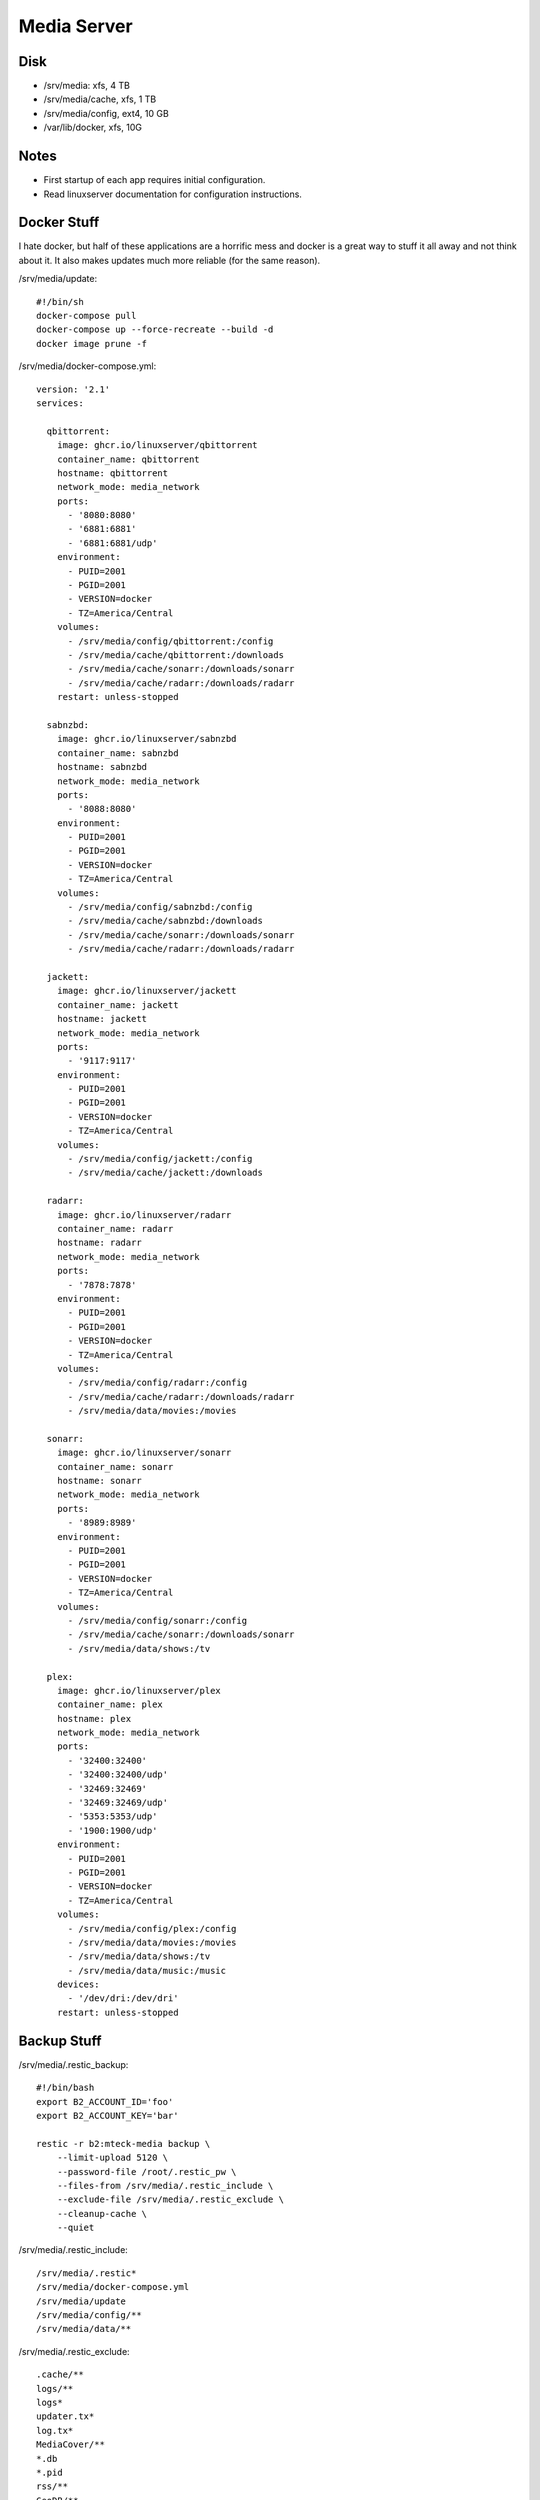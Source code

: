 Media Server
============

Disk
----

- /srv/media: xfs, 4 TB
- /srv/media/cache, xfs, 1 TB
- /srv/media/config, ext4, 10 GB 
- /var/lib/docker, xfs,  10G

Notes
-----

- First startup of each app requires initial configuration.
- Read linuxserver documentation for configuration instructions.

Docker Stuff
------------

I hate docker, but half of these applications are a horrific mess and docker
is a great way to stuff it all away and not think about it. It also makes
updates much more reliable (for the same reason).

/srv/media/update::

    #!/bin/sh
    docker-compose pull
    docker-compose up --force-recreate --build -d
    docker image prune -f


/srv/media/docker-compose.yml::

    version: '2.1'
    services:

      qbittorrent:
        image: ghcr.io/linuxserver/qbittorrent
        container_name: qbittorrent
        hostname: qbittorrent
        network_mode: media_network
        ports:
          - '8080:8080'
          - '6881:6881'
          - '6881:6881/udp'
        environment:
          - PUID=2001
          - PGID=2001
          - VERSION=docker
          - TZ=America/Central
        volumes:
          - /srv/media/config/qbittorrent:/config
          - /srv/media/cache/qbittorrent:/downloads
          - /srv/media/cache/sonarr:/downloads/sonarr
          - /srv/media/cache/radarr:/downloads/radarr
        restart: unless-stopped

      sabnzbd:
        image: ghcr.io/linuxserver/sabnzbd
        container_name: sabnzbd
        hostname: sabnzbd
        network_mode: media_network
        ports:
          - '8088:8080'
        environment:
          - PUID=2001
          - PGID=2001
          - VERSION=docker
          - TZ=America/Central
        volumes:
          - /srv/media/config/sabnzbd:/config
          - /srv/media/cache/sabnzbd:/downloads
          - /srv/media/cache/sonarr:/downloads/sonarr
          - /srv/media/cache/radarr:/downloads/radarr

      jackett:
        image: ghcr.io/linuxserver/jackett
        container_name: jackett
        hostname: jackett
        network_mode: media_network
        ports:
          - '9117:9117'
        environment:
          - PUID=2001
          - PGID=2001
          - VERSION=docker
          - TZ=America/Central
        volumes:
          - /srv/media/config/jackett:/config
          - /srv/media/cache/jackett:/downloads

      radarr:
        image: ghcr.io/linuxserver/radarr
        container_name: radarr
        hostname: radarr
        network_mode: media_network
        ports:
          - '7878:7878'
        environment:
          - PUID=2001
          - PGID=2001
          - VERSION=docker
          - TZ=America/Central
        volumes:
          - /srv/media/config/radarr:/config
          - /srv/media/cache/radarr:/downloads/radarr
          - /srv/media/data/movies:/movies

      sonarr:
        image: ghcr.io/linuxserver/sonarr
        container_name: sonarr
        hostname: sonarr
        network_mode: media_network
        ports:
          - '8989:8989'
        environment:
          - PUID=2001
          - PGID=2001
          - VERSION=docker
          - TZ=America/Central
        volumes:
          - /srv/media/config/sonarr:/config
          - /srv/media/cache/sonarr:/downloads/sonarr
          - /srv/media/data/shows:/tv

      plex:
        image: ghcr.io/linuxserver/plex
        container_name: plex
        hostname: plex
        network_mode: media_network
        ports:
          - '32400:32400'
          - '32400:32400/udp'
          - '32469:32469'
          - '32469:32469/udp'
          - '5353:5353/udp'
          - '1900:1900/udp'
        environment:
          - PUID=2001
          - PGID=2001
          - VERSION=docker
          - TZ=America/Central
        volumes:
          - /srv/media/config/plex:/config
          - /srv/media/data/movies:/movies
          - /srv/media/data/shows:/tv
          - /srv/media/data/music:/music
        devices:
          - '/dev/dri:/dev/dri'
        restart: unless-stopped

Backup Stuff
------------

/srv/media/.restic_backup::

    #!/bin/bash
    export B2_ACCOUNT_ID='foo'
    export B2_ACCOUNT_KEY='bar'

    restic -r b2:mteck-media backup \
        --limit-upload 5120 \
        --password-file /root/.restic_pw \
        --files-from /srv/media/.restic_include \
        --exclude-file /srv/media/.restic_exclude \
        --cleanup-cache \
        --quiet

/srv/media/.restic_include::

    /srv/media/.restic*
    /srv/media/docker-compose.yml
    /srv/media/update
    /srv/media/config/**
    /srv/media/data/**

/srv/media/.restic_exclude::

    .cache/**
    logs/**
    logs*
    updater.tx*
    log.tx*
    MediaCover/**
    *.db
    *.pid
    rss/**
    GeoDB/**
    Library/*
    Log*
    Logs/**
    lost+found/**
    Metadata/**
    Cache/**
    Crash Reports/**
    Diagnostics/**
    Media/**
